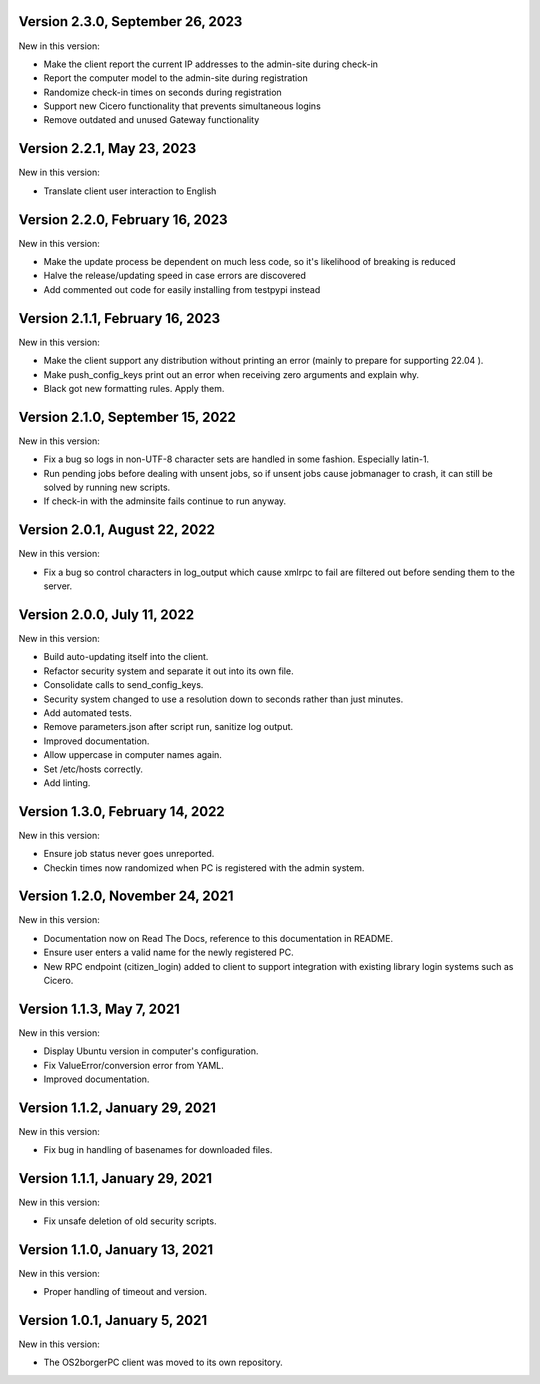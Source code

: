 Version 2.3.0, September 26, 2023
---------------------------------

New in this version:

- Make the client report the current IP addresses to the admin-site during check-in
- Report the computer model to the admin-site during registration
- Randomize check-in times on seconds during registration
- Support new Cicero functionality that prevents simultaneous logins
- Remove outdated and unused Gateway functionality

Version 2.2.1, May 23, 2023
---------------------------

New in this version:

- Translate client user interaction to English

Version 2.2.0, February 16, 2023
--------------------------------

New in this version:

- Make the update process be dependent on much less code, so it's likelihood of breaking is reduced
- Halve the release/updating speed in case errors are discovered
- Add commented out code for easily installing from testpypi instead

Version 2.1.1, February 16, 2023
--------------------------------

New in this version:

- Make the client support any distribution without printing an error
  (mainly to prepare for supporting 22.04 ).
- Make push_config_keys print out an error when receiving zero arguments and explain why.
- Black got new formatting rules. Apply them.

Version 2.1.0, September 15, 2022
---------------------------------

New in this version:

- Fix a bug so logs in non-UTF-8 character sets are handled in some fashion.
  Especially latin-1.
- Run pending jobs before dealing with unsent jobs, so if unsent jobs cause
  jobmanager to crash, it can still be solved by running new scripts.
- If check-in with the adminsite fails continue to run anyway.

Version 2.0.1, August 22, 2022
------------------------------

New in this version:

- Fix a bug so control characters in log_output which cause xmlrpc to fail are
  filtered out before sending them to the server.

Version 2.0.0, July 11, 2022
----------------------------

New in this version:

- Build auto-updating itself into the client.
- Refactor security system and separate it out into its own file.
- Consolidate calls to send_config_keys.
- Security system changed to use a resolution down to seconds rather than just
  minutes.
- Add automated tests.
- Remove parameters.json after script run, sanitize log output.
- Improved documentation.
- Allow uppercase in computer names again.
- Set /etc/hosts correctly.
- Add linting.


Version 1.3.0, February 14, 2022
---------------------------------

New in this version:

- Ensure job status never goes unreported.
- Checkin times now randomized when PC is registered with the admin
  system.


Version 1.2.0, November 24, 2021
--------------------------------

New in this version:

- Documentation now on Read The Docs, reference to this documentation in
  README.
- Ensure user enters a valid name for the newly registered PC.
- New RPC endpoint (citizen_login) added to client to support integration with
  existing library login systems such as Cicero.


Version 1.1.3, May 7, 2021
-------------------------------

New in this version:

- Display Ubuntu version in computer's configuration.
- Fix ValueError/conversion error from YAML.
- Improved documentation.


Version 1.1.2, January 29, 2021
-------------------------------

New in this version:

- Fix bug in handling of basenames for downloaded files.


Version 1.1.1, January 29, 2021
-------------------------------

New in this version:

- Fix unsafe deletion of old security scripts.


Version 1.1.0, January 13, 2021
-------------------------------

New in this version:

- Proper handling of timeout and version.


Version 1.0.1, January 5, 2021
------------------------------

New in this version:

- The OS2borgerPC client was moved to its own repository.
